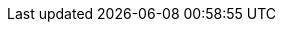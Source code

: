 :stack-version: 9.0.8
:doc-branch: 9.0
// FIXME: once elastic.co docs have been switched over to use `main`, remove
// the `doc-site-branch` line below as well as any references to it in the code.
:doc-site-branch: master
:go-version: 1.24.9
:release-state: unreleased
:python: 3.7
:docker: 1.12
:docker-compose: 1.11
:libpcap: 0.8
